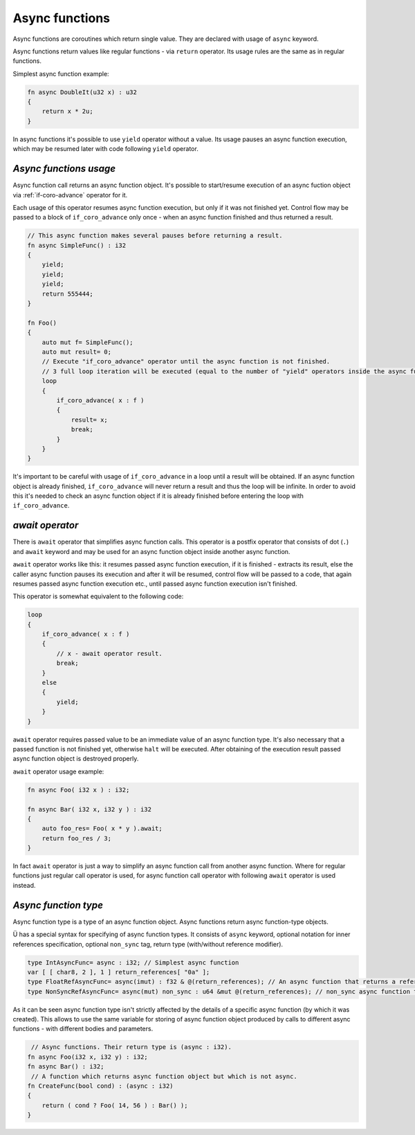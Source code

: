 Async functions
===============

Async functions are coroutines which return single value.
They are declared with usage of ``async`` keyword.

Async functions return values like regular functions - via ``return`` operator.
Its usage rules are the same as in regular functions.

Simplest async function example:

.. code-block:: u_spr

   fn async DoubleIt(u32 x) : u32
   {
       return x * 2u;
   }

In async functions it's possible to use ``yield`` operator without a value.
Its usage pauses an async function execution, which may be resumed later with code following ``yield`` operator.

***********************
*Async functions usage*
***********************

Async function call returns an async function object.
It's possible to start/resume execution of an async fuction object via :ref:`if-coro-advance` operator for it.

Each usage of this operator resumes async function execution, but only if it was not finished yet.
Control flow may be passed to a block of ``if_coro_advance`` only once - when an async function finished and thus returned a result.

.. code-block:: u_spr

   // This async function makes several pauses before returning a result.
   fn async SimpleFunc() : i32
   {
       yield;
       yield;
       yield;
       return 555444;
   }
   
   fn Foo()
   {
       auto mut f= SimpleFunc();
       auto mut result= 0;
       // Execute "if_coro_advance" operator until the async function is not finished.
       // 3 full loop iteration will be executed (equal to the number of "yield" operators inside the async function body), a break from the loop will happen at 4th iteration.
       loop
       {
           if_coro_advance( x : f )
           {
               result= x;
               break;
           }
       }
   }

It's important to be careful with usage of ``if_coro_advance`` in a loop until a result will be obtained.
If an async function object is already finished, ``if_coro_advance`` will never return a result and thus the loop will be infinite.
In order to avoid this it's needed to check an async function object if it is already finished before entering the loop with ``if_coro_advance``.

****************
*await operator*
****************

There is ``await`` operator that simplifies async function calls.
This operator is a postfix operator that consists of dot (``.``) and ``await`` keyword and may be used for an async function object inside another async function.

``await`` operator works like this: it resumes passed async function execution, if it is finished - extracts its result, else the caller async function pauses its execution and after it will be resumed, control flow will be passed to a code, that again resumes passed async function execution etc., until passed async function execution isn't finished.

This operator is somewhat equivalent to the following code:

.. code-block:: u_spr

   loop
   {
       if_coro_advance( x : f )
       {
           // x - await operator result.
           break;
       }
       else
       {
           yield;
       }
   }

``await`` operator requires passed value to be an immediate value of an async function type.
It's also necessary that a passed function is not finished yet, otherwise ``halt`` will be executed.
After obtaining of the execution result passed async function object is destroyed properly.

``await`` operator usage example:

.. code-block:: u_spr

   fn async Foo( i32 x ) : i32;

   fn async Bar( i32 x, i32 y ) : i32
   {
       auto foo_res= Foo( x * y ).await;
       return foo_res / 3;
   }

In fact ``await`` operator is just a way to simplify an async function call from another async function.
Where for regular functions just regular call operator is used, for async function call operator with following ``await`` operator is used instead.

*********************
*Async function type*
*********************

Async function type is a type of an async function object.
Async functions return async function-type objects.

Ü has a special syntax for specifying of async function types.
It consists of ``async`` keyword, optional notation for inner references specification, optional ``non_sync`` tag, return type (with/without reference modifier).

.. code-block:: u_spr

   type IntAsyncFunc= async : i32; // Simplest async function
   var [ [ char8, 2 ], 1 ] return_references[ "0a" ];
   type FloatRefAsyncFunc= async(imut) : f32 & @(return_references); // An async function that returns a reference and stores references inside.
   type NonSyncRefAsyncFunc= async(mut) non_sync : u64 &mut @(return_references); // non_sync async function that returns immutable reference and stores mutable references inside.

As it can be seen async function type isn't strictly affected by the details of a specific async function (by which it was created).
This allows to use the same variable for storing of async function object produced by calls to different async functions - with different bodies and parameters.

.. code-block:: u_spr

    // Async functions. Their return type is (async : i32).
   fn async Foo(i32 x, i32 y) : i32;
   fn async Bar() : i32;
    // A function which returns async function object but which is not async.
   fn CreateFunc(bool cond) : (async : i32)
   {
       return ( cond ? Foo( 14, 56 ) : Bar() );
   }
